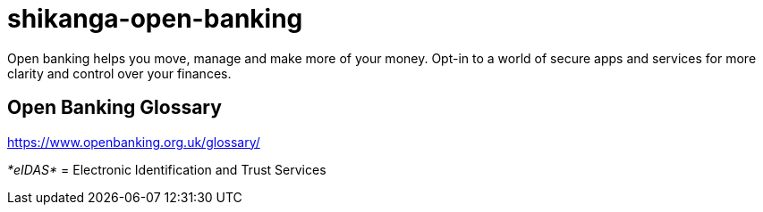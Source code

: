 = shikanga-open-banking

Open banking helps you move, manage and make more of your money. Opt-in to a world of secure apps and services for more clarity and control over your finances.

== Open Banking Glossary

https://www.openbanking.org.uk/glossary/

__*[.underline]#eIDAS#* __=
Electronic Identification and Trust Services